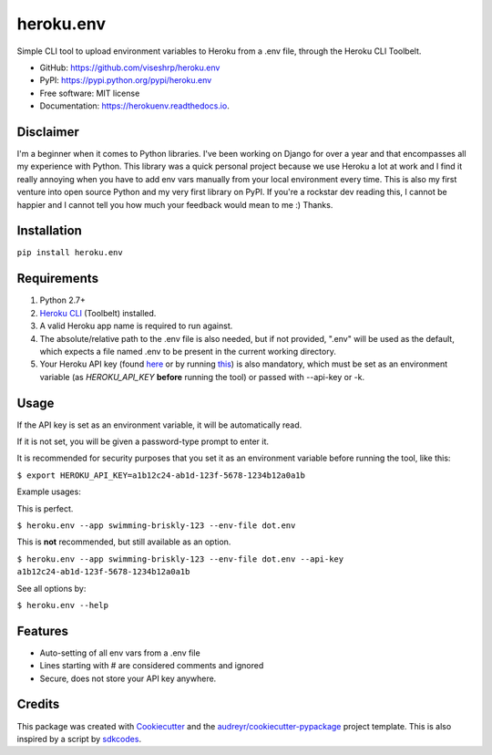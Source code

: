 ==========
heroku.env
==========


.. image:: https://img.shields.io/pypi/v/heroku_env.svg
        :target: https://pypi.python.org/pypi/heroku.env

.. image:: https://img.shields.io/travis/viseshrp/heroku_env.svg
        :target: https://travis-ci.org/viseshrp/heroku.env

.. image:: https://readthedocs.org/projects/heroku-env/badge/?version=latest
        :target: https://herokuenv.readthedocs.io/en/latest/?badge=latest
        :alt: Documentation Status


Simple CLI tool to upload environment variables to Heroku from a .env file, through the Heroku CLI Toolbelt.

* GitHub: https://github.com/viseshrp/heroku.env
* PyPI: https://pypi.python.org/pypi/heroku.env
* Free software: MIT license
* Documentation: https://herokuenv.readthedocs.io.

Disclaimer
----------

I'm a beginner when it comes to Python libraries. I've been working on Django for over a year
and that encompasses all my experience with Python. This library was a quick personal project
because we use Heroku a lot at work and I find it really annoying when you have to add env vars
manually from your local environment every time. This is also my first venture into open source
Python and my very first library on PyPI. If you're a rockstar dev reading this, I cannot be happier
and I cannot tell you how much your feedback would mean to me :) Thanks.

Installation
------------

``pip install heroku.env``


Requirements
------------

#. Python 2.7+
#. `Heroku CLI`_ (Toolbelt) installed.
#. A valid Heroku app name is required to run against.
#. The absolute/relative path to the .env file is also needed, but if not provided, ".env" will be used as the default, which expects a file named .env to be present in the current working directory.
#. Your Heroku API key (found `here`_ or by running `this`_) is also mandatory, which must be set as an environment variable (as `HEROKU_API_KEY` **before** running the tool) or passed with --api-key or -k.


Usage
-----

If the API key is set as an environment variable, it will be automatically read.

If it is not set, you will be given a password-type prompt to enter it.

It is recommended for security purposes that you set it as an environment variable before running the tool, like this:

``$ export HEROKU_API_KEY=a1b12c24-ab1d-123f-5678-1234b12a0a1b``

Example usages:

This is perfect.

``$ heroku.env --app swimming-briskly-123 --env-file dot.env``

This is **not** recommended, but still available as an option.

``$ heroku.env --app swimming-briskly-123 --env-file dot.env --api-key a1b12c24-ab1d-123f-5678-1234b12a0a1b``


See all options by:

``$ heroku.env --help``

Features
--------

* Auto-setting of all env vars from a .env file
* Lines starting with # are considered comments and ignored
* Secure, does not store your API key anywhere.

Credits
-------

This package was created with Cookiecutter_ and the `audreyr/cookiecutter-pypackage`_ project template.
This is also inspired by a script by `sdkcodes`_.

.. _Cookiecutter: https://github.com/audreyr/cookiecutter
.. _`audreyr/cookiecutter-pypackage`: https://github.com/audreyr/cookiecutter-pypackage
.. _sdkcodes: https://github.com/sdkcodes/heroku-config
.. _Heroku CLI: https://devcenter.heroku.com/articles/heroku-cli#download-and-install
.. _here: https://dashboard.heroku.com/account
.. _this: https://devcenter.heroku.com/articles/authentication#retrieving-the-api-token
